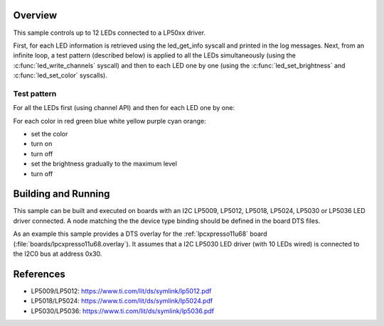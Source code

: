 .. zephyr:code-sample:: lp50xx
   :name: LP50XX RGB LED
   :relevant-api: led_interface

   Control up to 12 RGB LEDs connected to an LP50xx driver chip.

Overview
********

This sample controls up to 12 LEDs connected to a LP50xx driver.

First, for each LED information is retrieved using the led_get_info syscall
and printed in the log messages. Next, from an infinite loop, a test pattern
(described below) is applied to all the LEDs simultaneously (using the
:c:func:`led_write_channels` syscall) and then to each LED one by one (using the
:c:func:`led_set_brightness` and :c:func:`led_set_color` syscalls).

Test pattern
============

For all the LEDs first (using channel API) and then for each LED one by one:

For each color in red green blue white yellow purple cyan orange:

- set the color
- turn on
- turn off
- set the brightness gradually to the maximum level
- turn off

Building and Running
********************

This sample can be built and executed on boards with an I2C LP5009, LP5012,
LP5018, LP5024, LP5030 or LP5036 LED driver connected. A node matching the
the device type binding should be defined in the board DTS files.

As an example this sample provides a DTS overlay for the :ref:`lpcxpresso11u68`
board (:file:`boards/lpcxpresso11u68.overlay`). It assumes that a I2C LP5030
LED driver (with 10 LEDs wired) is connected to the I2C0 bus at address 0x30.

References
**********

- LP5009/LP5012: https://www.ti.com/lit/ds/symlink/lp5012.pdf
- LP5018/LP5024: https://www.ti.com/lit/ds/symlink/lp5024.pdf
- LP5030/LP5036: https://www.ti.com/lit/ds/symlink/lp5036.pdf
